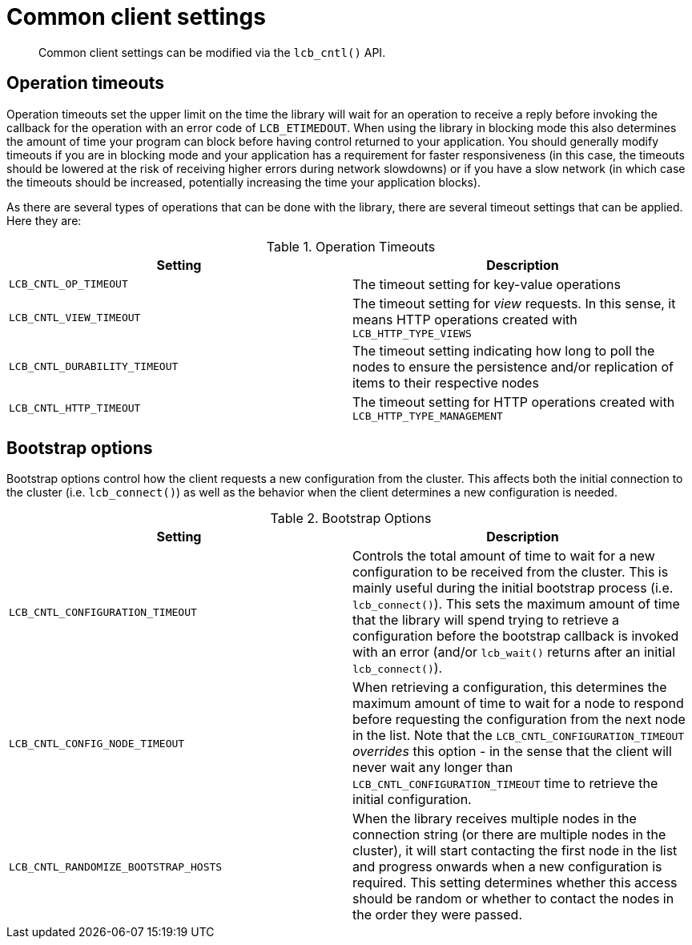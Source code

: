 = Common client settings
:page-topic-type: concept

[abstract]
Common client settings can be modified via the [.api]`lcb_cntl()` API.

== Operation timeouts

Operation timeouts set the upper limit on the time the library will wait for an operation to receive a reply before invoking the callback for the operation with an error code of `LCB_ETIMEDOUT`.
When using the library in blocking mode this also determines the amount of time your program can block before having control returned to your application.
You should generally modify timeouts if you are in blocking mode and your application has a requirement for faster responsiveness (in this case, the timeouts should be lowered at the risk of receiving higher errors during network slowdowns) or if you have a slow network (in which case the timeouts should be increased, potentially increasing the time your application blocks).

As there are several types of operations that can be done with the library, there are several timeout settings that can be applied.
Here they are:

.Operation Timeouts
|===
| Setting | Description

| `LCB_CNTL_OP_TIMEOUT`
| The timeout setting for key-value operations

| `LCB_CNTL_VIEW_TIMEOUT`
| The timeout setting for _view_ requests.
In this sense, it means HTTP operations created with `LCB_HTTP_TYPE_VIEWS`

| `LCB_CNTL_DURABILITY_TIMEOUT`
| The timeout setting indicating how long to poll the nodes to ensure the persistence and/or replication of items to their respective nodes

| `LCB_CNTL_HTTP_TIMEOUT`
| The timeout setting for HTTP operations created with `LCB_HTTP_TYPE_MANAGEMENT`
|===

== Bootstrap options

Bootstrap options control how the client requests a new configuration from the cluster.
This affects both the initial connection to the cluster (i.e.
[.api]`lcb_connect()`) as well as the behavior when the client determines a new configuration is needed.

.Bootstrap Options
|===
| Setting | Description

| `LCB_CNTL_CONFIGURATION_TIMEOUT`
| Controls the total amount of time to wait for a new configuration to be received from the cluster.
This is mainly useful during the initial bootstrap process (i.e.
[.api]`lcb_connect()`).
This sets the maximum amount of time that the library will spend trying to retrieve a configuration before the bootstrap callback is invoked with an error (and/or [.api]`lcb_wait()` returns after an initial [.api]`lcb_connect()`).

| `LCB_CNTL_CONFIG_NODE_TIMEOUT`
| When retrieving a configuration, this determines the maximum amount of time to wait for a node to respond before requesting the configuration from the next node in the list.
Note that the `LCB_CNTL_CONFIGURATION_TIMEOUT` _overrides_ this option - in the sense that the client will never wait any longer than `LCB_CNTL_CONFIGURATION_TIMEOUT` time to retrieve the initial configuration.

| `LCB_CNTL_RANDOMIZE_BOOTSTRAP_HOSTS`
| When the library receives multiple nodes in the connection string (or there are multiple nodes in the cluster), it will start contacting the first node in the list and progress onwards when a new configuration is required.
This setting determines whether this access should be random or whether to contact the nodes in the order they were passed.
|===
